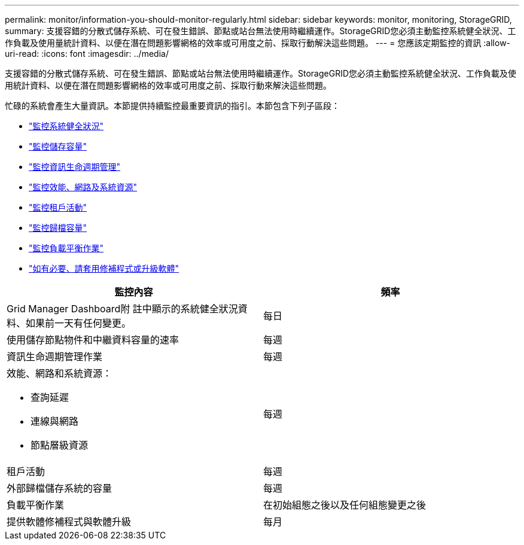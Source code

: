 ---
permalink: monitor/information-you-should-monitor-regularly.html 
sidebar: sidebar 
keywords: monitor, monitoring, StorageGRID, 
summary: 支援容錯的分散式儲存系統、可在發生錯誤、節點或站台無法使用時繼續運作。StorageGRID您必須主動監控系統健全狀況、工作負載及使用量統計資料、以便在潛在問題影響網格的效率或可用度之前、採取行動解決這些問題。 
---
= 您應該定期監控的資訊
:allow-uri-read: 
:icons: font
:imagesdir: ../media/


[role="lead"]
支援容錯的分散式儲存系統、可在發生錯誤、節點或站台無法使用時繼續運作。StorageGRID您必須主動監控系統健全狀況、工作負載及使用統計資料、以便在潛在問題影響網格的效率或可用度之前、採取行動來解決這些問題。

忙碌的系統會產生大量資訊。本節提供持續監控最重要資訊的指引。本節包含下列子區段：

* link:monitoring-system-health.html["監控系統健全狀況"]
* link:monitoring-storage-capacity.html["監控儲存容量"]
* link:monitoring-information-lifecycle-management.html["監控資訊生命週期管理"]
* link:monitoring-performance-networking-and-system-resources.html["監控效能、網路及系統資源"]
* link:monitoring-tenant-activity.html["監控租戶活動"]
* link:monitoring-archival-capacity.html["監控歸檔容量"]
* link:monitoring-load-balancing-operations.html["監控負載平衡作業"]
* link:applying-hotfixes-or-upgrading-software-if-necessary.html["如有必要、請套用修補程式或升級軟體"]


|===
| 監控內容 | 頻率 


 a| 
Grid Manager Dashboard附 註中顯示的系統健全狀況資料、如果前一天有任何變更。
 a| 
每日



 a| 
使用儲存節點物件和中繼資料容量的速率
 a| 
每週



 a| 
資訊生命週期管理作業
 a| 
每週



 a| 
效能、網路和系統資源：

* 查詢延遲
* 連線與網路
* 節點層級資源

 a| 
每週



 a| 
租戶活動
 a| 
每週



 a| 
外部歸檔儲存系統的容量
 a| 
每週



 a| 
負載平衡作業
 a| 
在初始組態之後以及任何組態變更之後



 a| 
提供軟體修補程式與軟體升級
 a| 
每月

|===